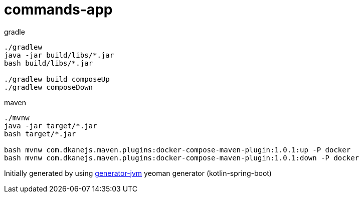 = commands-app

////
image:https://travis-ci.org/daggerok/commands-app.svg?branch=master["Build Status", link="https://travis-ci.org/daggerok/commands-app"]
image:https://gitlab.com/daggerok/commands-app/badges/master/build.svg["Build Status", link="https://gitlab.com/daggerok/commands-app/-/jobs"]
image:https://img.shields.io/bitbucket/pipelines/daggerok/commands-app.svg["Build Status", link="https://bitbucket.com/daggerok/commands-app"]
////

//tag::content[]

//Read link:https://daggerok.github.io/commands-app[project reference documentation]

.gradle
[source,bash]
----
./gradlew
java -jar build/libs/*.jar
bash build/libs/*.jar

./gradlew build composeUp
./gradlew composeDown
----

.maven
[source,bash]
----
./mvnw
java -jar target/*.jar
bash target/*.jar

bash mvnw com.dkanejs.maven.plugins:docker-compose-maven-plugin:1.0.1:up -P docker
bash mvnw com.dkanejs.maven.plugins:docker-compose-maven-plugin:1.0.1:down -P docker
----

Initially generated by using link:https://github.com/daggerok/generator-jvm/[generator-jvm] yeoman generator (kotlin-spring-boot)

//end::content[]
